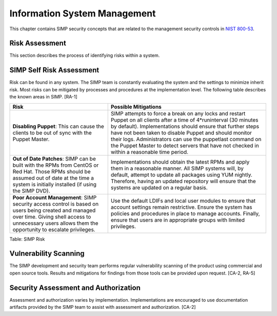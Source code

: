 Information System Management
=============================

This chapter contains SIMP security concepts that are related to the
management security controls in `NIST 800-53 <http://csrc.nist.gov/publications/PubsSPs.html>`__.

Risk Assessment
---------------

This section describes the process of identifying risks within a system.

SIMP Self Risk Assessment
-------------------------

Risk can be found in any system. The SIMP team is constantly evaluating
the system and the settings to minimize inherit risk. Most risks can be
mitigated by processes and procedures at the implementation level. The
following table describes the known areas in SIMP. [RA-1]

.. list-table::
  :header-rows: 1

  - * Risk
    * Possible Mitigations
  - * **Disabling Puppet**: This can cause the clients to be out of sync with the Puppet Master.
    * SIMP attempts to force a break on any locks and restart Puppet on all clients after a time of 4*runinterval (30 minutes by default). Implementations should ensure that further steps have not been taken to disable Puppet and should monitor their logs. Administrators can use the puppetlast command on the Puppet Master to detect servers that have not checked in within a reasonable time period.
  - * **Out of Date Patches**: SIMP can be built with the RPMs from CentOS or Red Hat. Those RPMs should be assumed out of date at the time a system is initially installed (if using the SIMP DVD).
    * Implementations should obtain the latest RPMs and apply them in a reasonable manner. All SIMP systems will, by default, attempt to update all packages using YUM nightly. Therefore, having an updated repository will ensure that the systems are updated on a regular basis.
  - * **Poor Account Management**: SIMP security access control is based on users being created and managed over time. Giving shell access to unnecessary users allows them the opportunity to escalate privileges.
    * Use the default LDIFs and local user modules to ensure that account settings remain restrictive. Ensure the system has policies and procedures in place to manage accounts. Finally, ensure that users are in appropriate groups with limited privileges.

Table: SIMP Risk

Vulnerability Scanning
----------------------

The SIMP development and security team performs regular vulnerability
scanning of the product using commercial and open source tools. Results
and mitigations for findings from those tools can be provided upon
request. [CA-2, RA-5]

Security Assessment and Authorization
-------------------------------------

Assessment and authorization varies by implementation. Implementations
are encouraged to use documentation artifacts provided by the SIMP team
to assist with assessment and authorization. [CA-2]
